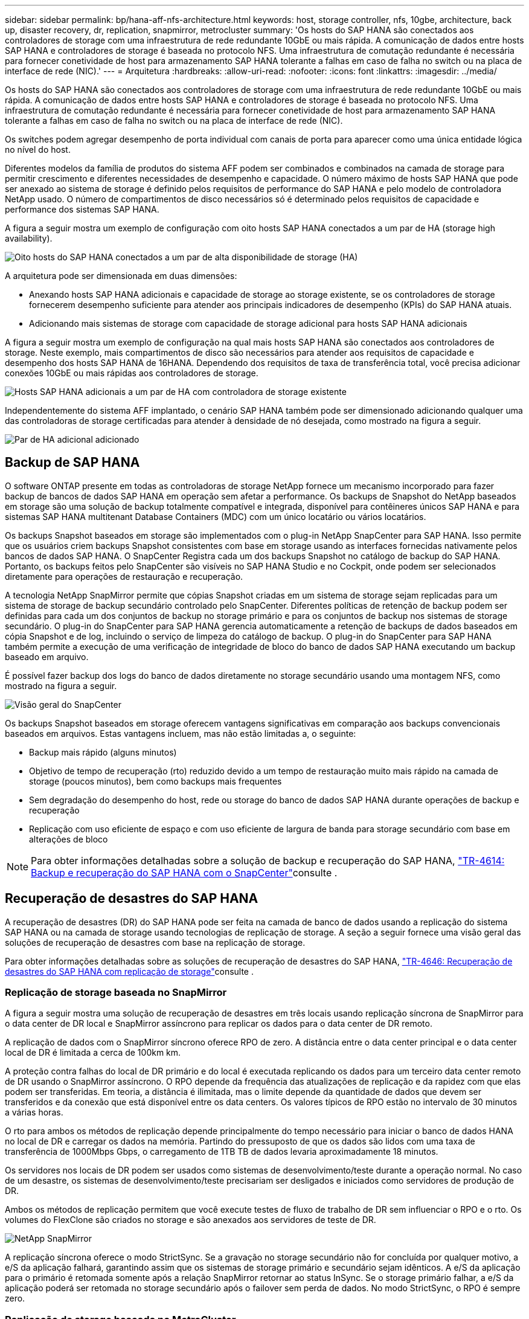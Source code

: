 ---
sidebar: sidebar 
permalink: bp/hana-aff-nfs-architecture.html 
keywords: host, storage controller, nfs, 10gbe, architecture, back up, disaster recovery, dr, replication, snapmirror, metrocluster 
summary: 'Os hosts do SAP HANA são conectados aos controladores de storage com uma infraestrutura de rede redundante 10GbE ou mais rápida. A comunicação de dados entre hosts SAP HANA e controladores de storage é baseada no protocolo NFS. Uma infraestrutura de comutação redundante é necessária para fornecer conetividade de host para armazenamento SAP HANA tolerante a falhas em caso de falha no switch ou na placa de interface de rede (NIC).' 
---
= Arquitetura
:hardbreaks:
:allow-uri-read: 
:nofooter: 
:icons: font
:linkattrs: 
:imagesdir: ../media/


[role="lead"]
Os hosts do SAP HANA são conectados aos controladores de storage com uma infraestrutura de rede redundante 10GbE ou mais rápida. A comunicação de dados entre hosts SAP HANA e controladores de storage é baseada no protocolo NFS. Uma infraestrutura de comutação redundante é necessária para fornecer conetividade de host para armazenamento SAP HANA tolerante a falhas em caso de falha no switch ou na placa de interface de rede (NIC).

Os switches podem agregar desempenho de porta individual com canais de porta para aparecer como uma única entidade lógica no nível do host.

Diferentes modelos da família de produtos do sistema AFF podem ser combinados e combinados na camada de storage para permitir crescimento e diferentes necessidades de desempenho e capacidade. O número máximo de hosts SAP HANA que pode ser anexado ao sistema de storage é definido pelos requisitos de performance do SAP HANA e pelo modelo de controladora NetApp usado. O número de compartimentos de disco necessários só é determinado pelos requisitos de capacidade e performance dos sistemas SAP HANA.

A figura a seguir mostra um exemplo de configuração com oito hosts SAP HANA conectados a um par de HA (storage high availability).

image:saphana_aff_nfs_image2b.png["Oito hosts do SAP HANA conectados a um par de alta disponibilidade de storage (HA)"]

A arquitetura pode ser dimensionada em duas dimensões:

* Anexando hosts SAP HANA adicionais e capacidade de storage ao storage existente, se os controladores de storage fornecerem desempenho suficiente para atender aos principais indicadores de desempenho (KPIs) do SAP HANA atuais.
* Adicionando mais sistemas de storage com capacidade de storage adicional para hosts SAP HANA adicionais


A figura a seguir mostra um exemplo de configuração na qual mais hosts SAP HANA são conectados aos controladores de storage. Neste exemplo, mais compartimentos de disco são necessários para atender aos requisitos de capacidade e desempenho dos hosts SAP HANA de 16HANA. Dependendo dos requisitos de taxa de transferência total, você precisa adicionar conexões 10GbE ou mais rápidas aos controladores de storage.

image:saphana_aff_nfs_image3b.png["Hosts SAP HANA adicionais a um par de HA com controladora de storage existente"]

Independentemente do sistema AFF implantado, o cenário SAP HANA também pode ser dimensionado adicionando qualquer uma das controladoras de storage certificadas para atender à densidade de nó desejada, como mostrado na figura a seguir.

image:saphana_aff_nfs_image4b.png["Par de HA adicional adicionado"]



== Backup de SAP HANA

O software ONTAP presente em todas as controladoras de storage NetApp fornece um mecanismo incorporado para fazer backup de bancos de dados SAP HANA em operação sem afetar a performance. Os backups de Snapshot do NetApp baseados em storage são uma solução de backup totalmente compatível e integrada, disponível para contêineres únicos SAP HANA e para sistemas SAP HANA multitenant Database Containers (MDC) com um único locatário ou vários locatários.

Os backups Snapshot baseados em storage são implementados com o plug-in NetApp SnapCenter para SAP HANA. Isso permite que os usuários criem backups Snapshot consistentes com base em storage usando as interfaces fornecidas nativamente pelos bancos de dados SAP HANA. O SnapCenter Registra cada um dos backups Snapshot no catálogo de backup do SAP HANA. Portanto, os backups feitos pelo SnapCenter são visíveis no SAP HANA Studio e no Cockpit, onde podem ser selecionados diretamente para operações de restauração e recuperação.

A tecnologia NetApp SnapMirror permite que cópias Snapshot criadas em um sistema de storage sejam replicadas para um sistema de storage de backup secundário controlado pelo SnapCenter. Diferentes políticas de retenção de backup podem ser definidas para cada um dos conjuntos de backup no storage primário e para os conjuntos de backup nos sistemas de storage secundário. O plug-in do SnapCenter para SAP HANA gerencia automaticamente a retenção de backups de dados baseados em cópia Snapshot e de log, incluindo o serviço de limpeza do catálogo de backup. O plug-in do SnapCenter para SAP HANA também permite a execução de uma verificação de integridade de bloco do banco de dados SAP HANA executando um backup baseado em arquivo.

É possível fazer backup dos logs do banco de dados diretamente no storage secundário usando uma montagem NFS, como mostrado na figura a seguir.

image:saphana_asa_fc_image5a.png["Visão geral do SnapCenter"]

Os backups Snapshot baseados em storage oferecem vantagens significativas em comparação aos backups convencionais baseados em arquivos. Estas vantagens incluem, mas não estão limitadas a, o seguinte:

* Backup mais rápido (alguns minutos)
* Objetivo de tempo de recuperação (rto) reduzido devido a um tempo de restauração muito mais rápido na camada de storage (poucos minutos), bem como backups mais frequentes
* Sem degradação do desempenho do host, rede ou storage do banco de dados SAP HANA durante operações de backup e recuperação
* Replicação com uso eficiente de espaço e com uso eficiente de largura de banda para storage secundário com base em alterações de bloco



NOTE: Para obter informações detalhadas sobre a solução de backup e recuperação do SAP HANA, link:../backup/hana-br-scs-overview.html["TR-4614: Backup e recuperação do SAP HANA com o SnapCenter"^]consulte .



== Recuperação de desastres do SAP HANA

A recuperação de desastres (DR) do SAP HANA pode ser feita na camada de banco de dados usando a replicação do sistema SAP HANA ou na camada de storage usando tecnologias de replicação de storage. A seção a seguir fornece uma visão geral das soluções de recuperação de desastres com base na replicação de storage.

Para obter informações detalhadas sobre as soluções de recuperação de desastres do SAP HANA, link:../backup/hana-dr-sr-pdf-link.html["TR-4646: Recuperação de desastres do SAP HANA com replicação de storage"^]consulte .



=== Replicação de storage baseada no SnapMirror

A figura a seguir mostra uma solução de recuperação de desastres em três locais usando replicação síncrona de SnapMirror para o data center de DR local e SnapMirror assíncrono para replicar os dados para o data center de DR remoto.

A replicação de dados com o SnapMirror síncrono oferece RPO de zero. A distância entre o data center principal e o data center local de DR é limitada a cerca de 100km km.

A proteção contra falhas do local de DR primário e do local é executada replicando os dados para um terceiro data center remoto de DR usando o SnapMirror assíncrono. O RPO depende da frequência das atualizações de replicação e da rapidez com que elas podem ser transferidas. Em teoria, a distância é ilimitada, mas o limite depende da quantidade de dados que devem ser transferidos e da conexão que está disponível entre os data centers. Os valores típicos de RPO estão no intervalo de 30 minutos a várias horas.

O rto para ambos os métodos de replicação depende principalmente do tempo necessário para iniciar o banco de dados HANA no local de DR e carregar os dados na memória. Partindo do pressuposto de que os dados são lidos com uma taxa de transferência de 1000Mbps Gbps, o carregamento de 1TB TB de dados levaria aproximadamente 18 minutos.

Os servidores nos locais de DR podem ser usados como sistemas de desenvolvimento/teste durante a operação normal. No caso de um desastre, os sistemas de desenvolvimento/teste precisariam ser desligados e iniciados como servidores de produção de DR.

Ambos os métodos de replicação permitem que você execute testes de fluxo de trabalho de DR sem influenciar o RPO e o rto. Os volumes do FlexClone são criados no storage e são anexados aos servidores de teste de DR.

image:saphana_aff_nfs_image7b.png["NetApp SnapMirror"]

A replicação síncrona oferece o modo StrictSync. Se a gravação no storage secundário não for concluída por qualquer motivo, a e/S da aplicação falhará, garantindo assim que os sistemas de storage primário e secundário sejam idênticos. A e/S da aplicação para o primário é retomada somente após a relação SnapMirror retornar ao status InSync. Se o storage primário falhar, a e/S da aplicação poderá ser retomada no storage secundário após o failover sem perda de dados. No modo StrictSync, o RPO é sempre zero.



=== Replicação de storage baseada no MetroCluster

A figura a seguir mostra uma visão geral de alto nível da solução. O cluster de storage em cada local fornece alta disponibilidade local e é usado para o workload de produção. Os dados de cada local são replicados em sincronia para o outro local e estão disponíveis em caso de failover de desastres.

image:saphana_aff_image7a.png["IP do NetApp MetroCluster"]
